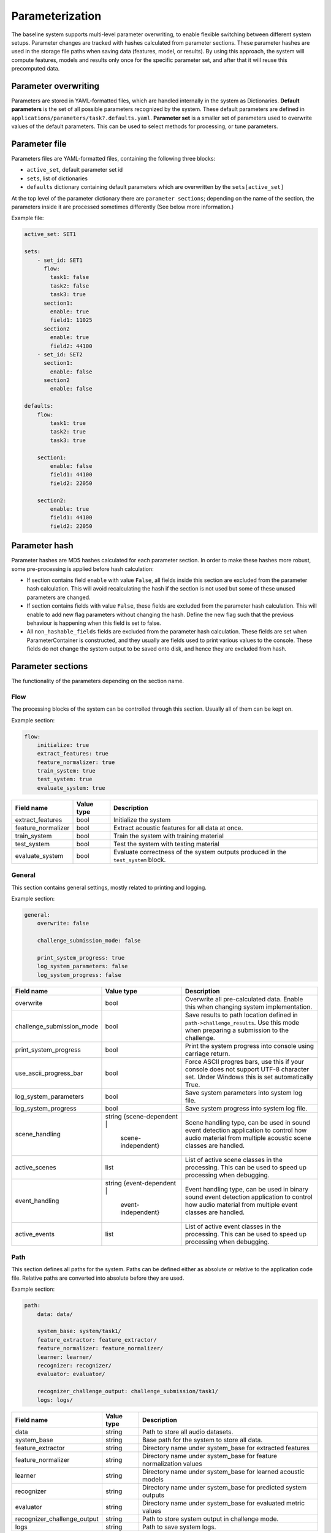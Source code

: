 .. _parameterization:

Parameterization
================

The baseline system supports multi-level parameter overwriting, to enable flexible switching between different system setups.
Parameter changes are tracked with hashes calculated from parameter sections. These parameter hashes are used in the storage file paths when saving data (features, model, or results).
By using this approach, the system will compute features, models and results only once for the specific parameter set, and after that it will reuse this precomputed data.

Parameter overwriting
---------------------

Parameters are stored in YAML-formatted files, which are handled internally in the system as Dictionaries. **Default parameters** is the set of all possible parameters recognized by the system. These default parameters are defined in ``applications/parameters/task?.defaults.yaml``.
**Parameter set** is a smaller set of parameters used to overwrite values of the default parameters. This can be used to select methods for processing, or tune parameters.


Parameter file
--------------

Parameters files are YAML-formatted files, containing the following three blocks:

- ``active_set``, default parameter set id
- ``sets``, list of dictionaries
- ``defaults`` dictionary containing default parameters which are overwritten by the ``sets[active_set]``

At the top level of the parameter dictionary there are ``parameter sections``; depending on the name of the section, the parameters inside it are processed sometimes differently (See below more information.)

Example file:

.. code-block:: yaml

    active_set: SET1

    sets:
        - set_id: SET1
          flow:
            task1: false
            task2: false
            task3: true
          section1:
            enable: true
            field1: 11025
          section2
            enable: true
            field2: 44100
        - set_id: SET2
          section1:
            enable: false
          section2
            enable: false

    defaults:
        flow:
            task1: true
            task2: true
            task3: true

        section1:
            enable: false
            field1: 44100
            field2: 22050

        section2:
            enable: true
            field1: 44100
            field2: 22050

Parameter hash
--------------

Parameter hashes are MD5 hashes calculated for each parameter section. In order to make these hashes more robust, some pre-processing is applied before hash calculation:

- If section contains field ``enable`` with value ``False``, all fields inside this section are excluded from the parameter hash calculation. This will avoid recalculating the hash if the section is not used but some of these unused parameters are changed.
- If section contains fields with value ``False``, these fields are excluded from the parameter hash calculation. This will enable to add new flag parameters without changing the hash. Define the new flag such that the previous behaviour is happening when this field is set to false.
- All ``non_hashable_fields`` fields are excluded from the parameter hash calculation. These fields are set when ParameterContainer is constructed, and they usually are fields used to print various values to the console. These fields do not change the system output to be saved onto disk, and hence they are excluded from hash.

Parameter sections
------------------

The functionality of the parameters depending on the section name.

Flow
^^^^

The processing blocks of the system can be controlled through this section. Usually all of them can be kept on.

Example section:

.. code-block:: yaml

    flow:
        initialize: true
        extract_features: true
        feature_normalizer: true
        train_system: true
        test_system: true
        evaluate_system: true

+--------------------------------+--------------+----------------------------------------------------------------------+
| Field name                     | Value type   | Description                                                          |
+================================+==============+======================================================================+
| extract_features               | bool         | Initialize the system                                                |
+--------------------------------+--------------+----------------------------------------------------------------------+
| feature_normalizer             | bool         | Extract acoustic features for all data at once.                      |
+--------------------------------+--------------+----------------------------------------------------------------------+
| train_system                   | bool         | Train the system with training material                              |
+--------------------------------+--------------+----------------------------------------------------------------------+
| test_system                    | bool         | Test the system with testing material                                |
+--------------------------------+--------------+----------------------------------------------------------------------+
| evaluate_system                | bool         | Evaluate correctness of the system outputs produced in the           |
|                                |              | ``test_system`` block.                                               |
+--------------------------------+--------------+----------------------------------------------------------------------+


General
^^^^^^^

This section contains general settings, mostly related to printing and logging.

Example section:

.. code-block:: yaml

    general:
        overwrite: false

        challenge_submission_mode: false

        print_system_progress: true
        log_system_parameters: false
        log_system_progress: false

+--------------------------------+-----------------------+----------------------------------------------------------------------+
| Field name                     | Value type            | Description                                                          |
+================================+=======================+======================================================================+
| overwrite                      | bool                  | Overwrite all pre-calculated data.                                   |
|                                |                       | Enable this when changing system implementation.                     |
+--------------------------------+-----------------------+----------------------------------------------------------------------+
| challenge_submission_mode      | bool                  | Save results to path location defined in ``path->challenge_results``.|
|                                |                       | Use this mode when preparing a submission to the challenge.          |
+--------------------------------+-----------------------+----------------------------------------------------------------------+
| print_system_progress          | bool                  | Print the system progress into console using carriage return.        |
+--------------------------------+-----------------------+----------------------------------------------------------------------+
| use_ascii_progress_bar         | bool                  | Force ASCII progres bars, use this if your console does not support  |
|                                |                       | UTF-8 character set. Under Windows this is set automatically True.   |
+--------------------------------+-----------------------+----------------------------------------------------------------------+
| log_system_parameters          | bool                  | Save system parameters into system log file.                         |
+--------------------------------+-----------------------+----------------------------------------------------------------------+
| log_system_progress            | bool                  | Save system progress into system log file.                           |
+--------------------------------+-----------------------+----------------------------------------------------------------------+
| scene_handling                 | string                | Scene handling type, can be used in sound event detection            |
|                                | {scene-dependent |    | application to control how audio material from                       |
|                                |  scene-independent}   | multiple acoustic scene classes are handled.                         |
+--------------------------------+-----------------------+----------------------------------------------------------------------+
| active_scenes                  | list                  | List of active scene classes in the processing. This can be used     |
|                                |                       | to speed up processing when debugging.                               |
+--------------------------------+-----------------------+----------------------------------------------------------------------+
| event_handling                 | string                | Event handling type, can be used in binary sound event detection     |
|                                | {event-dependent |    | application to control how audio material from                       |
|                                |  event-independent}   | multiple event classes are handled.                                  |
+--------------------------------+-----------------------+----------------------------------------------------------------------+
| active_events                  | list                  | List of active event classes in the processing. This can be used     |
|                                |                       | to speed up processing when debugging.                               |
+--------------------------------+-----------------------+----------------------------------------------------------------------+

Path
^^^^

This section defines all paths for the system. Paths can be defined either as absolute or relative to the application code file.
Relative paths are converted into absolute before they are used.

Example section:

.. code-block:: yaml

    path:
        data: data/

        system_base: system/task1/
        feature_extractor: feature_extractor/
        feature_normalizer: feature_normalizer/
        learner: learner/
        recognizer: recognizer/
        evaluator: evaluator/

        recognizer_challenge_output: challenge_submission/task1/
        logs: logs/


+--------------------------------+--------------+----------------------------------------------------------------------+
| Field name                     | Value type   | Description                                                          |
+================================+==============+======================================================================+
| data                           | string       | Path to store all audio datasets.                                    |
+--------------------------------+--------------+----------------------------------------------------------------------+
| system_base                    | string       | Base path for the system to store all data.                          |
+--------------------------------+--------------+----------------------------------------------------------------------+
| feature_extractor              | string       | Directory name under system_base for extracted features              |
+--------------------------------+--------------+----------------------------------------------------------------------+
| feature_normalizer             | string       | Directory name under system_base for feature normalization values    |
+--------------------------------+--------------+----------------------------------------------------------------------+
| learner                        | string       | Directory name under system_base for learned acoustic models         |
+--------------------------------+--------------+----------------------------------------------------------------------+
| recognizer                     | string       | Directory name under system_base for predicted system outputs        |
+--------------------------------+--------------+----------------------------------------------------------------------+
| evaluator                      | string       | Directory name under system_base for evaluated metric values         |
+--------------------------------+--------------+----------------------------------------------------------------------+
| recognizer_challenge_output    | string       | Path to store system output in challenge mode.                       |
+--------------------------------+--------------+----------------------------------------------------------------------+
| logs                           | string       | Path to save system logs.                                            |
+--------------------------------+--------------+----------------------------------------------------------------------+


Dataset
^^^^^^^

This section defines the dataset use in **development mode** and in **challenge mode**.

Example section:

.. code-block:: yaml

    dataset:
        method: development

    dataset_method_parameters:
        development:
            name: TUTAcousticScenes_2017_DevelopmentSet
            fold_list: [1, 2, 3, 4]
            evaluation_mode: folds

        challenge_train:
            name: TUTAcousticScenes_2017_DevelopmentSet
            evaluation_mode: full

        challenge_test:
            name: TUTAcousticScenes_2017_EvaluationSet
            evaluation_mode: full

``dataset->method`` is used to select the active dataset.


+----------------------------------------------------+--------------+----------------------------------------------------------------------+
| Field name                                         | Value type   | Description                                                          |
+====================================================+==============+======================================================================+
| dataset->method                                    | string       | Active dataset, used to select parameter set                         |
|                                                    |              | from dataset_method_parameters                                       |
+----------------------------------------------------+--------------+----------------------------------------------------------------------+
| dataset_method_parameters->method->name            | string       | Dataset class name, use ``./task1.py -show_datasets``                |
|                                                    |              | to see valid ones                                                    |
+----------------------------------------------------+--------------+----------------------------------------------------------------------+
| dataset_method_parameters->method->fold_list       | list of ints | List of active folds. If nothing set, all available folds are used.  |
|                                                    |              | Use this to run the system on a subset of cross-validation folds.    |
+----------------------------------------------------+--------------+----------------------------------------------------------------------+
| dataset_method_parameters->method->evaluation_mode | string       | System evalution mode. With ``folds``, cross-evaluation folds are    |
|                                                    | {full|folds} | used. With ``full`` all the data is used for training and testing.   |
+----------------------------------------------------+--------------+----------------------------------------------------------------------+


Feature extractor
^^^^^^^^^^^^^^^^^

This section defines the general feature extraction parameters and extractor specific parameters.
``feature_stacker->stacking_recipe`` is used to select active feature extractors.

Example section:

.. code-block:: yaml

    feature_extractor:
        fs: 44100                               # Sampling frequency
        win_length_seconds: 0.04                # Window length
        hop_length_seconds: 0.02                # Hop length

+--------------------------------+--------------+----------------------------------------------------------------------+
| Field name                     | Value type   | Description                                                          |
+================================+==============+======================================================================+
| fs                             | int          | Sampling frequency. If different sampling frequency is encountered   |
|                                |              | during audio file loading, resampling is used.                       |
+--------------------------------+--------------+----------------------------------------------------------------------+
| win_length_seconds             | float        | Analysis window length in seconds.                                   |
+--------------------------------+--------------+----------------------------------------------------------------------+
| hop_length_seconds             | float        | Analysis window hop length in seconds.                               |
+--------------------------------+--------------+----------------------------------------------------------------------+

Example section:

.. code-block:: yaml

    feature_extractor_method_parameters:
        mel:                                    # Mel band energy
            mono: true                          # [true, false]
            window: hamming_asymmetric          # [hann_asymmetric, hamming_asymmetric]
            spectrogram_type: magnitude         # [magnitude, power]
            n_mels: 40                          # Number of MEL bands used
            normalize_mel_bands: false          # [true, false]
            n_fft: 2048                         # FFT length
            fmin: 0                             # Minimum frequency when constructing MEL bands
            fmax: 22050                         # Maximum frequency when constructing MEL band
            htk: false                          # Switch for HTK-styled MEL-frequency equation
            log: true                           # Logarithmic

        mfcc:                                   # Mel-frequency cepstral coefficients
            mono: true                          # [true, false]
            window: hamming_asymmetric          # [hann_asymmetric, hamming_asymmetric]
            spectrogram_type: magnitude         # [magnitude, power]
            n_mfcc: 20                          # Number of MFCC coefficients
            n_mels: 40                          # Number of MEL bands used
            n_fft: 2048                         # FFT length
            fmin: 0                             # Minimum frequency when constructing MEL bands
            fmax: 22050                         # Maximum frequency when constructing MEL band
            htk: false                          # Switch for HTK-styled MEL-frequency equation

        mfcc_delta:                             # MFCC delta coefficients
            width: 9                            #

        mfcc_acceleration:                      # MFCC acceleration coefficients
            width: 9                            #

+--------------------------------+----------------------------------------+----------------------------------------------------------------------+
| Field name                     | Value type                             | Description                                                          |
+================================+========================================+======================================================================+
| **feature_extractor_method_parameters->mel**                                                                                                   |
+--------------------------------+----------------------------------------+----------------------------------------------------------------------+
| mono                           | bool                                   | If true, multi-channel audio input is averaged into single channel.  |
+--------------------------------+----------------------------------------+----------------------------------------------------------------------+
| window                         | string                                 | Analysis window function.                                            |
|                                | {hann_asymmetric | hamming_asymmetric} |                                                                      |
+--------------------------------+----------------------------------------+----------------------------------------------------------------------+
| spectrogram_type               | string                                 | Spectrogram type.                                                    |
|                                | {magnitude | power}                    |                                                                      |
+--------------------------------+----------------------------------------+----------------------------------------------------------------------+
| n_mels                         | int                                    | Number of mel bands used.                                            |
+--------------------------------+----------------------------------------+----------------------------------------------------------------------+
| normalize_mel_bands            | bool                                   | Normalize mel bands.                                                 |
+--------------------------------+----------------------------------------+----------------------------------------------------------------------+
| n_fft                          | int                                    | FFT length.                                                          |
+--------------------------------+----------------------------------------+----------------------------------------------------------------------+
| fmin                           | int                                    | Minimum frequency when constructing mel bands                        |
+--------------------------------+----------------------------------------+----------------------------------------------------------------------+
| fmax                           | int                                    | Maximum frequency when constructing mel band                         |
+--------------------------------+----------------------------------------+----------------------------------------------------------------------+
| htk                            | bool                                   | Switch for HTK-style mel-frequency equation                          |
+--------------------------------+----------------------------------------+----------------------------------------------------------------------+
| log                            | bool                                   | Logarithmic                                                          |
+--------------------------------+----------------------------------------+----------------------------------------------------------------------+
| **feature_extractor_method_parameters->mfcc**                                                                                                  |
+--------------------------------+----------------------------------------+----------------------------------------------------------------------+
| mono                           | bool                                   | If true, multi-channel audio input is averaged into single channel.  |
+--------------------------------+----------------------------------------+----------------------------------------------------------------------+
| window                         | string                                 | Analysis window function.                                            |
|                                | {hann_asymmetric | hamming_asymmetric} |                                                                      |
+--------------------------------+----------------------------------------+----------------------------------------------------------------------+
| spectrogram_type               | string                                 | Spectrogram type.                                                    |
|                                | {magnitude | power}                    |                                                                      |
+--------------------------------+----------------------------------------+----------------------------------------------------------------------+
| n_mfcc                         | int                                    | Number of mfcc coefficients. Zeroth coefficient is always returned.  |
+--------------------------------+----------------------------------------+----------------------------------------------------------------------+
| n_mels                         | int                                    | Number of mel bands used.                                            |
+--------------------------------+----------------------------------------+----------------------------------------------------------------------+
| n_fft                          | int                                    | FFT length.                                                          |
+--------------------------------+----------------------------------------+----------------------------------------------------------------------+
| fmin                           | int                                    | Minimum frequency when constructing mel bands                        |
+--------------------------------+----------------------------------------+----------------------------------------------------------------------+
| fmax                           | int                                    | Maximum frequency when constructing mel band                         |
+--------------------------------+----------------------------------------+----------------------------------------------------------------------+
| htk                            | bool                                   | Switch for HTK-style mel-frequency equation                          |
+--------------------------------+----------------------------------------+----------------------------------------------------------------------+
| **feature_extractor_method_parameters->mfcc_delta**                                                                                            |
+--------------------------------+----------------------------------------+----------------------------------------------------------------------+
| width                          | int                                    | Delta window length.                                                 |
+--------------------------------+----------------------------------------+----------------------------------------------------------------------+
| **feature_extractor_method_parameters->mfcc_acceleration**                                                                                     |
+--------------------------------+----------------------------------------+----------------------------------------------------------------------+
| width                          | int                                    | Delta-delta window length.                                           |
+--------------------------------+----------------------------------------+----------------------------------------------------------------------+

Feature stacker
^^^^^^^^^^^^^^^

This section defines how the extracted features are combined to form the feature vector (and feature matrix).
Stacking recipe is ``;`` limited string with stacking recipe item in specific format:

- ``[extractor (string)]``, default channel 0 and full vector
- ``[extractor (string)]=[start index (int)]-[end index (int)]``, default channel 0 and vector [start:end]
- ``[extractor (string)]=[channel (int)]:[start index (int)]-[end index (int)]``, specified channel and vector [start:end]
- ``[extractor (string)]=1,2,3,4,5``, default channel 0 and vector [1,2,3,4,5]
- ``[extractor (string)]=0``, specified channel and full vector

For example to get feature vector with mfcc and omitting zeroth coefficient use::

    stacking_recipe: mfcc=1-19;mfcc_delta;mfcc_acceleration

For example to get features from both channels (make sure ``feature_extractor_method_parameters->mel->mono`` field is set to false::

    stacking_recipe: mel=0;mel=1


Example section:

.. code-block:: yaml

    feature_stacker:
        stacking_recipe: mel

+--------------------------------+--------------+----------------------------------------------------------------------+
| Field name                     | Value type   | Description                                                          |
+================================+==============+======================================================================+
| stacking_recipe                | string       | Stacking recipe to form feature vector.                              |
+--------------------------------+--------------+----------------------------------------------------------------------+
| feature_hop                    | int          | Debugging parameter to strip data by taking every Nth feature vector.|
|                                | {1}          | Use this only for classification tasks, as it will break             |
|                                |              | synchronization of the meta data.                                    |
+--------------------------------+--------------+----------------------------------------------------------------------+

Feature normalizer
^^^^^^^^^^^^^^^^^^

This section defines the feature normalization.

Example section:

.. code-block:: yaml

    feature_normalizer:
        enable: true
        type: global

+--------------------------------+--------------+----------------------------------------------------------------------+
| Field name                     | Value type   | Description                                                          |
+================================+==============+======================================================================+
| enable                         | bool         | Switch to enable feature normalization.                              |
+--------------------------------+--------------+----------------------------------------------------------------------+
| type                           | string       | Normalization type. Currently only global normalization              |
|                                | {global}     | supported.                                                           |
+--------------------------------+--------------+----------------------------------------------------------------------+

Feature aggregator
^^^^^^^^^^^^^^^^^^

This section defines the feature aggregation.
The feature aggregator can be used to process the feature matrix inside the processing window. It can be used for example
to collapse features within the window by calculating mean and std per feature item, or to flatten the matrix into single longer feature vector.

Supported processing methods:

- ``flatten``
- ``mean``
- ``std``
- ``cov``
- ``kurtosis``
- ``skew``

The processing methods can combined with ``;``.

For example, to calculate mean and std::

    aggregation_recipe: mean;std


Example section:

.. code-block:: yaml

    feature_aggregator:
        enable: false
        aggregation_recipe: flatten
        win_length_seconds: 0.1
        hop_length_seconds: 0.02


+--------------------------------+--------------+----------------------------------------------------------------------+
| Field name                     | Value type   | Description                                                          |
+================================+==============+======================================================================+
| enable                         | bool         | Switch to enable feature aggregation.                                |
+--------------------------------+--------------+----------------------------------------------------------------------+
| aggregation_recipe             | string       | Aggregation recipe. See formatting above.                            |
+--------------------------------+--------------+----------------------------------------------------------------------+
| win_length_seconds             | float        | Aggregation processing window length.                                |
+--------------------------------+--------------+----------------------------------------------------------------------+
| hop_length_seconds             | float        | Aggregation processing window hop length.                            |
+--------------------------------+--------------+----------------------------------------------------------------------+

Learner
^^^^^^^

This section defines the learner stage of the system.

Example section:

.. code-block:: yaml

    learner:
        method: mlp

        audio_error_handling: false
        show_model_information: false


+--------------------------------+--------------+----------------------------------------------------------------------+
| Field name                     | Value type   | Description                                                          |
+================================+==============+======================================================================+
| method                         | string       | Learner method name. Used to select parameters                       |
|                                |              | from ``learner_method_parameters``.                                  |
+--------------------------------+--------------+----------------------------------------------------------------------+
| audio_error_handling           | bool         | Switch to skip frames annotated to contain errors.                   |
|                                |              | Only used in Task1 application                                       |
+--------------------------------+--------------+----------------------------------------------------------------------+
| show_model_information         | bool         | Switch to show extra information about the learned model. Used       |
|                                |              | only with keras learners.                                            |
+--------------------------------+--------------+----------------------------------------------------------------------+
| file_hop                       | int          | Debugging parameter to strip data by taking every Nth file when      |
|                                | {1}          | collecting training data. Use this for debugging when dealing with   |
|                                |              | large datasets.                                                      |
+--------------------------------+--------------+----------------------------------------------------------------------+

**MLP**

Example section for MLP based learner:

.. code-block:: yaml

    learner_method_parameters:
        mlp:
            seed: 1

            keras:
                backend: theano
                backend_parameters:
                    floatX: float32
                    device: cpu
                    fastmath: false

            validation:
                enable: true
                setup_source: generated_scene_balanced
                validation_amount: 0.10
                seed: 1

            training:
                nb_epoch: 100
                batch_size: 256
                shuffle: true
                callbacks:
                    - type: EarlyStopping
                      parameters:
                          monitor: val_categorical_accuracy
                          min_delta: 0.001
                          patience: 10
                          verbose: 0
                          mode: max
            model:
                config:
                    - class_name: Dense
                      config:
                        units: 50
                        kernel_initializer: uniform
                        activation: relu

                    - class_name: Dropout
                      config:
                        rate: 0.2

                    - class_name: Dense
                      config:
                        units: 50
                        kernel_initializer: uniform
                        activation: relu

                    - class_name: Dropout
                      config:
                        rate: 0.2

                    - class_name: Dense
                      config:
                        units: CLASS_COUNT
                        kernel_initializer: uniform
                        activation: softmax

                loss: categorical_crossentropy

                optimizer:
                    type: Adam

                metrics:
                    - categorical_accuracy

This learner is using Keras neural network implementation. See `documentation <https://keras.io/>`_.

+--------------------------------+--------------+------------------------------------------------------------------------------+
| Field name                     | Value type   | Description                                                                  |
+================================+==============+==============================================================================+
| seed                           | int          | Randomization seed. Use this to make learner behaviour                       |
|                                |              | deterministic.                                                               |
+--------------------------------+--------------+------------------------------------------------------------------------------+
| **mlp->keras**                                                                                                               |
+--------------------------------+--------------+------------------------------------------------------------------------------+
| backend                        | string       | Keras backend selector.                                                      |
|                                | {theano |    |                                                                              |
|                                | tensorflow}  |                                                                              |
+--------------------------------+--------------+------------------------------------------------------------------------------+
| **mlp->keras->backend_parameters**                                                                                           |
+--------------------------------+--------------+------------------------------------------------------------------------------+
| device                         | string       | Device selector. ``cpu`` is best option to produce deterministic             |
|                                | {cpu | gpu}  | results. All baseline results are calculated in cpu mode.                    |
+--------------------------------+--------------+------------------------------------------------------------------------------+
| floatX                         | string       | Float number type. Usually float32 used since that is compatible             |
|                                |              | with GPUs. Valid only for ``theano`` backend.                                |
+--------------------------------+--------------+------------------------------------------------------------------------------+
| fastmath                       | bool         | If true, will enable fastmath mode when CUDA code is compiled.               |
|                                |              | Div and sqrt are faster, but precision is lower. This can cause              |
|                                |              | numerical issues some in cases. Valid only for ``theano`` backend            |
|                                |              | and GPU mode.                                                                |
+--------------------------------+--------------+------------------------------------------------------------------------------+
| optimizer                      | string       | Compilation mode for theano functions.                                       |
|                                | {fast_run |  |                                                                              |
|                                | merge |      |                                                                              |
|                                | fast_compile |                                                                              |
|                                | None}        |                                                                              |
+--------------------------------+--------------+------------------------------------------------------------------------------+
| openmp                         | bool         | If true, Theano will use multiple cores, see                                 |
|                                |              | `more <http://deeplearning.net/software/theano/tutorial/multi_cores.html>`_. |
+--------------------------------+--------------+------------------------------------------------------------------------------+
| threads                        | int          | Number of threads used. Use one to disable threading.                        |
+--------------------------------+--------------+------------------------------------------------------------------------------+
| CNR                            | bool         | Conditional numerical reproducibility for MKL BLAS. When set to True,        |
|                                |              | compatible mode used.                                                        |
|                                |              | See `more <https://software.intel.com/en-us/node/528408>`_.                  |
+--------------------------------+--------------+------------------------------------------------------------------------------+
| **mlp->validation**                                                                                                          |
+--------------------------------+--------------+------------------------------------------------------------------------------+
| enable                         | bool         | If true, validation set is used during the training procedure.               |
+--------------------------------+--------------+------------------------------------------------------------------------------+
| setup_source                   | string       | Validation setup source. Valid sources:                                      |
|                                |              |                                                                              |
|                                |              | - ``generated_scene_balanced``, balanced based on scene labels,              |
|                                |              |   used for Task1.                                                            |
|                                |              | - ``generated_event_file_balanced``, balanced based on events, used          |
|                                |              |   for Task2.                                                                 |
|                                |              | - ``generated_scene_location_event_balanced``, balanced based on             |
|                                |              |   scene, location and events. Used for Task3.                                |
|                                |              |                                                                              |
+--------------------------------+--------------+------------------------------------------------------------------------------+
| validation_amount              | float        | Percentage of training data selected for validation. Use value               |
|                                |              | between 0.0-1.0.                                                             |
+--------------------------------+--------------+------------------------------------------------------------------------------+
| seed                           | int          | Validation set generation seed. If Null, learner seed will be used.          |
+--------------------------------+--------------+------------------------------------------------------------------------------+
| **mlp->training**                                                                                                            |
+--------------------------------+--------------+------------------------------------------------------------------------------+
| epochs                         | int          | Number of epochs.                                                            |
+--------------------------------+--------------+------------------------------------------------------------------------------+
| batch_size                     | int          | Batch size.                                                                  |
+--------------------------------+--------------+------------------------------------------------------------------------------+
| shuffle                        | bool         | If true, training samples are shuffled at each epoch.                        |
+--------------------------------+--------------+------------------------------------------------------------------------------+
| **mlp->training->callbacks**, list of parameter sets in following format. Callback called during the model training.         |
+--------------------------------+--------------+------------------------------------------------------------------------------+
| type                           | string       | Callback name, use standard keras callbacks                                  |
|                                |              | `callbacks <https://keras.io/callbacks/>`_ or ones defined by                |
|                                |              | dcase_framework (Plotter, Stopper, Stasher).                                 |
+--------------------------------+--------------+------------------------------------------------------------------------------+
| parameters                     | dict         | Place inside this all parameters for the callback.                           |
+--------------------------------+--------------+------------------------------------------------------------------------------+
| **mlp->training->model->config**, list of dicts. Defining network topology.                                                  |
+--------------------------------+--------------+------------------------------------------------------------------------------+
| class_name                     | string       | Layer name. Use standard keras                                               |
|                                |              | `core layers <https://keras.io/layers/core/>`_,                              |
|                                |              | `convolutional layers <https://keras.io/layers/convolutional/>`_,            |
|                                |              | `pooling layers <https://keras.io/layers/pooling/>`_,                        |
|                                |              | `recurrent layers <https://keras.io/layers/recurrent/>`_, or                 |
|                                |              | `normalization layers <https://keras.io/layers/normalization/>`_.            |
+--------------------------------+--------------+------------------------------------------------------------------------------+
| config                         | dict         | Place inside this all parameters for the layer.                              |
|                                |              | See Keras documentation. Magic parameter values:                             |
|                                |              |                                                                              |
|                                |              | - ``FEATURE_VECTOR_LENGTH``, feature vector length.                          |
|                                |              |   This automatically inserted for input layer.                               |
|                                |              | - ``CLASS_COUNT``, number of classes.                                        |
|                                |              |                                                                              |
+--------------------------------+--------------+------------------------------------------------------------------------------+
| input_shape                    | list of      | List of integers which is converted into tuple before giving to Keras layer. |
|                                | ints         |                                                                              |
+--------------------------------+--------------+------------------------------------------------------------------------------+
| **mlp->training->model**                                                                                                     |
+--------------------------------+--------------+------------------------------------------------------------------------------+
| loss                           | string       | Keras loss function name. See                                                |
|                                |              | `Keras documentation <https://keras.io/losses/>`_.                           |
+--------------------------------+--------------+------------------------------------------------------------------------------+
| metrics                        | list of      | Keras metric function name. See                                              |
|                                | strings      | `Keras documentation <https://keras.io/metrics/>`_.                          |
+--------------------------------+--------------+------------------------------------------------------------------------------+
| **mlp->training->model->optimizer**                                                                                          |
+--------------------------------+--------------+------------------------------------------------------------------------------+
| type                           | string       | Keras optimizer name. See                                                    |
|                                |              | `Keras documentation <https://keras.io/optimizers/>`_.                       |
+--------------------------------+--------------+------------------------------------------------------------------------------+
| parameters                     | dict         | Place inside this all parameters for the optimizer.                          |
+--------------------------------+--------------+------------------------------------------------------------------------------+

**Keras sequential**

Example section for Keras sequential learner:

.. code-block:: yaml

    learner_method_parameters:
      keras_seq:
        seed: 0
        keras:
          backend: theano
          backend_parameters:
            floatX: float32
            device: gpu
            fastmath: true
            optimizer: fast_run
            openmp: true
            threads: 4
            CNR: true

        input_sequencer:
          enable: false

        temporal_shifter:
          enable: false

        generator:
          enable: false
          method: feature_generator
          max_q_size: 1
          workers: 1
          parameters:
            buffer_size: 10

        validation:
          enable: true
          setup_source: generated_event_file_balanced
          validation_amount: 0.10
          seed: 123

        training:
          epochs: 200
          batch_size: 256
          shuffle: true

          epoch_processing:
            enable: true

            external_metrics:
              enable: true
              evaluation_interval: 1
              metrics:
                - name: sed_eval.event_based.overall.error_rate.error_rate
                  label: ER
                  parameters:
                    evaluate_onset: true
                    evaluate_offset: false
                    t_collar: 0.5
                    percentage_of_length: 0.5
                - name: sed_eval.event_based.overall.f_measure.f_measure
                  label: F1
                  parameters:
                    evaluate_onset: true
                    evaluate_offset: false
                    t_collar: 0.5
                    percentage_of_length: 0.5

          callbacks:
            - type: Plotter
              parameters:
                interactive: true
                save: false
                output_format: pdf
                focus_span: 10
                plotting_rate: 5

            - type: Stopper
              parameters:
                monitor: sed_eval.event_based.overall.error_rate.error_rate
                initial_delay: 20
                min_delta: 0.01
                patience: 10

            - type: Stasher
              parameters:
                monitor: sed_eval.event_based.overall.error_rate.error_rate
                initial_delay: 20

        model:
          constants:
            LAYER_SIZE: 50
            LAYER_INIT: uniform
            LAYER_ACTIVATION: relu
            DROPOUT: 0.2

          config:
            - class_name: Dense
              config:
                units: LAYER_SIZE
                kernel_initializer: LAYER_INIT
                activation: LAYER_ACTIVATION

            - class_name: Dropout
              config:
                rate: DROPOUT

            - class_name: Dense
              config:
                units: LAYER_SIZE
                kernel_initializer: LAYER_INIT
                activation: LAYER_ACTIVATION

            - class_name: Dropout
              config:
                rate: DROPOUT

            - class_name: Dense
              config:
                units: CLASS_COUNT
                kernel_initializer: LAYER_INIT
                activation: sigmoid

          loss: binary_crossentropy

          optimizer:
            type: Adam

          metrics:
            - binary_accuracy

This learner is using Keras neural network implementation. See `documentation <https://keras.io/>`_.

+--------------------------------+--------------+------------------------------------------------------------------------------+
| Field name                     | Value type   | Description                                                                  |
+================================+==============+==============================================================================+
| seed                           | int          | Randomization seed. Use this to make learner behaviour                       |
|                                |              | deterministic.                                                               |
+--------------------------------+--------------+------------------------------------------------------------------------------+
| **keras_seq->keras**                                                                                                         |
+--------------------------------+--------------+------------------------------------------------------------------------------+
| backend                        | string       | Keras backend selector.                                                      |
|                                | {theano |    |                                                                              |
|                                | tensorflow}  |                                                                              |
+--------------------------------+--------------+------------------------------------------------------------------------------+
| **keras_seq->keras->backend_parameters**                                                                                     |
+--------------------------------+--------------+------------------------------------------------------------------------------+
| device                         | string       | Device selector. ``cpu`` is best option to produce deterministic             |
|                                | {cpu | gpu}  | results. All baseline results are calculated in cpu mode.                    |
+--------------------------------+--------------+------------------------------------------------------------------------------+
| floatX                         | string       | Float number type. Usually float32 used since that is compatible             |
|                                |              | with GPUs. Valid only for ``theano`` backend.                                |
+--------------------------------+--------------+------------------------------------------------------------------------------+
| fastmath                       | bool         | If true, will enable fastmath mode when CUDA code is compiled.               |
|                                |              | Div and sqrt are faster, but precision is lower. This can cause              |
|                                |              | numerical issues some in cases. Valid only for ``theano`` backend            |
|                                |              | and GPU mode.                                                                |
+--------------------------------+--------------+------------------------------------------------------------------------------+
| optimizer                      | string       | Compilation mode for theano functions.                                       |
|                                | {fast_run |  |                                                                              |
|                                | merge |      |                                                                              |
|                                | fast_compile |                                                                              |
|                                | None}        |                                                                              |
+--------------------------------+--------------+------------------------------------------------------------------------------+
| openmp                         | bool         | If true, Theano will use multiple cores, see                                 |
|                                |              | `more <http://deeplearning.net/software/theano/tutorial/multi_cores.html>`_. |
+--------------------------------+--------------+------------------------------------------------------------------------------+
| threads                        | int          | Number of threads used. Use one to disable threading.                        |
+--------------------------------+--------------+------------------------------------------------------------------------------+
| CNR                            | bool         | Conditional numerical reproducibility for MKL BLAS. When set to True,        |
|                                |              | compatible mode used.                                                        |
|                                |              | See `more <https://software.intel.com/en-us/node/528408>`_.                  |
+--------------------------------+--------------+------------------------------------------------------------------------------+
| **keras_seq->input_sequencer**, transforming input data into sequences                                                       |
+--------------------------------+--------------+------------------------------------------------------------------------------+
| enable                         | bool         | If true, input sequencing is used during the training procedure.             |
+--------------------------------+--------------+------------------------------------------------------------------------------+
| frames                         | int          | Frames per sequence                                                          |
+--------------------------------+--------------+------------------------------------------------------------------------------+
| hop                            | int          | Hop (in frames) between sequences                                            |
+--------------------------------+--------------+------------------------------------------------------------------------------+
| padding                        | bool         | Replicating data when sequence is not full                                   |
+--------------------------------+--------------+------------------------------------------------------------------------------+
| **keras_seq->temporal_shifter**, shift data on temporal axis for each epoch                                                  |
+--------------------------------+--------------+------------------------------------------------------------------------------+
| enable                         | bool         | If true, temporal data shifting per epoch is applied during the training     |
|                                |              | procedure.                                                                   |
+--------------------------------+--------------+------------------------------------------------------------------------------+
| border                         | string       | How border is handled:                                                       |
|                                |              |                                                                              |
|                                | {roll |      | - ``roll``, data matrix is rolled (data moved from end to the begin)         |
|                                | push }       | - ``push``, unused material is not used.                                     |
+--------------------------------+--------------+------------------------------------------------------------------------------+
| step                           | int          | How much sequence start is shifted per epoch                                 |
+--------------------------------+--------------+------------------------------------------------------------------------------+
| max                            | int          | Maximum shift, after which shift is returned to zero.                        |
+--------------------------------+--------------+------------------------------------------------------------------------------+
| **keras_seq->generator**, data generator to read training data directly from disk during the training procedure.             |
+--------------------------------+--------------+------------------------------------------------------------------------------+
| enable                         | bool         | If true, data generator is used to provide training material.                |
|                                |              |                                                                              |
+--------------------------------+--------------+------------------------------------------------------------------------------+
| method                         | string       | Generator method:                                                            |
|                                | {feature}    | - feature, feature based generator                                           |
+--------------------------------+--------------+------------------------------------------------------------------------------+
| max_q_size                     | int          | Maximum size for the generator queue                                         |
+--------------------------------+--------------+------------------------------------------------------------------------------+
| workers                        | int          | Maximum number of generator processes to start up.                           |
+--------------------------------+--------------+------------------------------------------------------------------------------+
| **keras_seq->generator->parameters**                                                                                         |
+--------------------------------+--------------+------------------------------------------------------------------------------+
| buffer_size                    | int          | Size of internal buffer. How many items (files) will be stored in the        |
|                                |              | memory.                                                                      |
+--------------------------------+--------------+------------------------------------------------------------------------------+
| **keras_seq->validation**                                                                                                    |
+--------------------------------+--------------+------------------------------------------------------------------------------+
| enable                         | bool         | If true, validation set is used during the training procedure.               |
+--------------------------------+--------------+------------------------------------------------------------------------------+
| setup_source                   | string       | Validation setup source. Valid sources:                                      |
|                                |              |                                                                              |
|                                |              | - ``generated_scene_balanced``, balanced based on scene labels,              |
|                                |              |   used for Task1.                                                            |
|                                |              | - ``generated_event_file_balanced``, balanced based on events, used          |
|                                |              |   for Task2.                                                                 |
|                                |              | - ``generated_scene_location_event_balanced``, balanced based on             |
|                                |              |   scene, location and events. Used for Task3.                                |
|                                |              |                                                                              |
+--------------------------------+--------------+------------------------------------------------------------------------------+
| validation_amount              | float        | Percentage of training data selected for validation. Use value               |
|                                |              | between 0.0-1.0.                                                             |
+--------------------------------+--------------+------------------------------------------------------------------------------+
| seed                           | int          | Validation set generation seed. If Null, learner seed will be used.          |
+--------------------------------+--------------+------------------------------------------------------------------------------+
| **keras_seq->training**                                                                                                      |
+--------------------------------+--------------+------------------------------------------------------------------------------+
| epochs                         | int          | Number of epochs.                                                            |
+--------------------------------+--------------+------------------------------------------------------------------------------+
| batch_size                     | int          | Batch size.                                                                  |
+--------------------------------+--------------+------------------------------------------------------------------------------+
| shuffle                        | bool         | If true, training samples are shuffled at each epoch.                        |
+--------------------------------+--------------+------------------------------------------------------------------------------+
| **keras_seq->training->epoch_processing**, epoch by epoch processing outside Keras.                                          |
+--------------------------------+--------------+------------------------------------------------------------------------------+
| enable                         | bool         | If true, training is done in smaller segments to allow evaluation of         |
|                                |              | external metrics for validation data.                                        |
+--------------------------------+--------------+------------------------------------------------------------------------------+
| **keras_seq->training->epoch_processing->external_metrics**                                                                  |
+--------------------------------+--------------+------------------------------------------------------------------------------+
| enable                         | bool         | If true, external metrics are evaluated.                                     |
+--------------------------------+--------------+------------------------------------------------------------------------------+
| evaluation_interval            | int          | Evaluation is done every Nth epoch.                                          |
+--------------------------------+--------------+------------------------------------------------------------------------------+
| **keras_seq->training->epoch_processing->external_metrics->metrics**, list of dicts. Defining external metrics.              |
+--------------------------------+--------------+------------------------------------------------------------------------------+
| label                          | string       | Metric label, use unique label.                                              |
+--------------------------------+--------------+------------------------------------------------------------------------------+
| evaluator                      | string       | Evaluaor names:                                                              |
|                                |              |                                                                              |
|                                |              | - ``sed_eval.scene``, acoustic scene classification metrics                  |
|                                |              | - ``sed_eval.segment_based``, segment based sound event detection metrics    |
|                                |              | - ``sed_eval.event_based``, event based sound event detection metrics        |
+--------------------------------+--------------+------------------------------------------------------------------------------+
| name                           | string       | Metric name, dict path to fetch metric value:                                |
|                                |              |                                                                              |
|                                |              | - ``overall.accuracy``, accuracy                                             |
|                                |              | - ``overall.f_measure.f_measure``, F1                                        |
|                                |              | - ``overall.error_rate.error_rate``, ER                                      |
|                                |              |                                                                              |
+--------------------------------+--------------+------------------------------------------------------------------------------+
| parameters                     | dict         | Parameters for the evaluator. See                                            |
|                                |              | `sed_eval documentation <http://tut-arg.github.io/sed_eval/>`_.              |
+--------------------------------+--------------+------------------------------------------------------------------------------+
| **keras_seq->training->callbacks**, list of parameter sets in following format. Callback called during the model training.   |
+--------------------------------+--------------+------------------------------------------------------------------------------+
| type                           | string       | Callback name, use standard keras callbacks                                  |
|                                |              | `callbacks <https://keras.io/callbacks/>`_ or ones defined by                |
|                                |              | dcase_framework (Plotter, Stopper, Stasher).                                 |
+--------------------------------+--------------+------------------------------------------------------------------------------+
| parameters                     | dict         | Place inside this all parameters for the callback.                           |
+--------------------------------+--------------+------------------------------------------------------------------------------+
| **keras_seq->training->model->constants**, Defined constant to be used in while defining network topology.                   |
+--------------------------------+--------------+------------------------------------------------------------------------------+
| **keras_seq->training->model->config**, list of dicts. Defining network topology.                                            |
+--------------------------------+--------------+------------------------------------------------------------------------------+
| class_name                     | string       | Layer name. Use standard keras                                               |
|                                |              | `core layers <https://keras.io/layers/core/>`_,                              |
|                                |              | `convolutional layers <https://keras.io/layers/convolutional/>`_,            |
|                                |              | `pooling layers <https://keras.io/layers/pooling/>`_,                        |
|                                |              | `recurrent layers <https://keras.io/layers/recurrent/>`_, or                 |
|                                |              | `normalization layers <https://keras.io/layers/normalization/>`_.            |
+--------------------------------+--------------+------------------------------------------------------------------------------+
| config                         | dict         | Place inside this all parameters for the layer.                              |
|                                |              | See Keras documentation. Magic parameter values:                             |
|                                |              |                                                                              |
|                                |              | - ``FEATURE_VECTOR_LENGTH``, feature vector length.                          |
|                                |              |   This automatically inserted for input layer.                               |
|                                |              | - ``CLASS_COUNT``, number of classes.                                        |
|                                |              | - ``INPUT_SEQUENCE_LENGTH``, input sequence length                           |
|                                |              |                                                                              |
|                                |              | Addition constants defined in keras_seq->training->model->constants          |
|                                |              | can be used.                                                                 |
+--------------------------------+--------------+------------------------------------------------------------------------------+
| input_shape                    | list of      | List of integers which is converted into tuple before giving to Keras layer. |
|                                | ints         |                                                                              |
+--------------------------------+--------------+------------------------------------------------------------------------------+
| kernel_size                    | list of      | List of integers which is converted into tuple before giving to Keras layer. |
|                                | ints         |                                                                              |
+--------------------------------+--------------+------------------------------------------------------------------------------+
| pool_size                      | list of      | List of integers which is converted into tuple before giving to Keras layer. |
|                                | ints         |                                                                              |
+--------------------------------+--------------+------------------------------------------------------------------------------+
| dims                           | list of      | List of integers which is converted into tuple before giving to Keras layer. |
|                                | ints         |                                                                              |
+--------------------------------+--------------+------------------------------------------------------------------------------+
| target_shape                   | list of      | List of integers which is converted into tuple before giving to Keras layer. |
|                                | ints         |                                                                              |
+--------------------------------+--------------+------------------------------------------------------------------------------+
| **keras_seq->training->model**                                                                                               |
+--------------------------------+--------------+------------------------------------------------------------------------------+
| loss                           | string       | Keras loss function name. See                                                |
|                                |              | `Keras documentation <https://keras.io/losses/>`_.                           |
+--------------------------------+--------------+------------------------------------------------------------------------------+
| metrics                        | list of      | Keras metric function name. See                                              |
|                                | strings      | `Keras documentation <https://keras.io/metrics/>`_.                          |
+--------------------------------+--------------+------------------------------------------------------------------------------+
| **keras_seq->training->model->optimizer**                                                                                    |
+--------------------------------+--------------+------------------------------------------------------------------------------+
| type                           | string       | Keras optimizer name. See                                                    |
|                                |              | `Keras documentation <https://keras.io/optimizers/>`_.                       |
+--------------------------------+--------------+------------------------------------------------------------------------------+
| parameters                     | dict         | Place inside this all parameters for the optimizer.                          |
+--------------------------------+--------------+------------------------------------------------------------------------------+


**GMM**

Example section for GMM based learner:

.. code-block:: yaml

    learner_method_parameters:
        gmm:
            n_components: 1
            covariance_type: diag
            tol: 0.001
            reg_covar: 0
            max_iter: 40
            n_init: 1
            init_params: kmeans
            random_state: 0


This learner is using ``sklearn.mixture.GaussianMixture`` implementation. See `documentation <http://scikit-learn.org/stable/modules/generated/sklearn.mixture.GaussianMixture.html/>`_.

+--------------------------------+--------------+----------------------------------------------------------------------+
| Field name                     | Value type   | Description                                                          |
+================================+==============+======================================================================+
| n_components                   | int          | The number of mixture components.                                    |
+--------------------------------+--------------+----------------------------------------------------------------------+
| covariance_type                | string       | Covariance type.                                                     |
|                                | { full |     |                                                                      |
|                                | tied |       |                                                                      |
|                                | diag |       |                                                                      |
|                                | spherical }  |                                                                      |
+--------------------------------+--------------+----------------------------------------------------------------------+
| tol                            | float        | Covariance threshold.                                                |
+--------------------------------+--------------+----------------------------------------------------------------------+
| reg_covar                      | float        | Non-negative regularization added to the diagonal of covariance.     |
+--------------------------------+--------------+----------------------------------------------------------------------+
| max_iter                       | int          | The number of EM iterations.                                         |
+--------------------------------+--------------+----------------------------------------------------------------------+
| n_init                         | int          | The number of initializations.                                       |
+--------------------------------+--------------+----------------------------------------------------------------------+
| init_params                    | string       | The method used to initialize model weights.                         |
|                                | { kmeans |   |                                                                      |
|                                | random }     |                                                                      |
+--------------------------------+--------------+----------------------------------------------------------------------+
| random_state                   | int          | Random seed.                                                         |
+--------------------------------+--------------+----------------------------------------------------------------------+

Recognizer
^^^^^^^^^^

This section defines the recognizer stage of the system.

Example section for Task 1:

.. code-block:: yaml

    recognizer:
        enable: true
        audio_error_handling: false

        frame_accumulation:
            enable: false
            type: sum

        frame_binarization:
            enable: false
            type: frame_max
            threshold: null

        decision_making:
            enable: true
            type: majority_vote

+--------------------------------+--------------------+----------------------------------------------------------------------+
| Field name                     | Value type         | Description                                                          |
+================================+====================+======================================================================+
| enable                         | bool               | Section selector                                                     |
+--------------------------------+--------------------+----------------------------------------------------------------------+
| audio_error_handling           | bool               | Switch to skip frames annotated to contain errors.                   |
|                                |                    | Only used in Task1 application. This used to exclude temporary       |
|                                |                    | microphone failure and radio signal interferences from mobile phones.|
+--------------------------------+--------------------+----------------------------------------------------------------------+
| **frame_accumulation**, Defining frame probability accumulation.                                                           |
+--------------------------------+--------------------+----------------------------------------------------------------------+
| enable                         | bool               | Enable frame probability accumulation.                               |
+--------------------------------+--------------------+----------------------------------------------------------------------+
| type                           | string             | Operator type used to accumulate.                                    |
|                                | {sum |             |                                                                      |
|                                | prod |             |                                                                      |
|                                | mean }             |                                                                      |
+--------------------------------+--------------------+----------------------------------------------------------------------+
| **frame_binarization**, Defining frame probability binarization.                                                           |
+--------------------------------+--------------------+----------------------------------------------------------------------+
| enable                         | bool               | Enable frame probability binarization.                               |
+--------------------------------+--------------------+----------------------------------------------------------------------+
| type                           | string             | Type of binarization:                                                |
|                                | {frame_max |       |                                                                      |
|                                | global_threshold } | - ``frame_max``, each frame is treated individually, max of each     |
|                                |                    |   frame is set to one, other zero.                                   |
|                                |                    | - ``global_threshold``, global threshold, all values over the        |
|                                |                    |   threshold are set to one.                                          |
+--------------------------------+--------------------+----------------------------------------------------------------------+
| threshold                      | float              | Threshold value. Set to null if not used.                            |
+--------------------------------+--------------------+----------------------------------------------------------------------+
| **decision_making**, Defining final decision making.                                                                       |
+--------------------------------+--------------------+----------------------------------------------------------------------+
| enable                         | bool               | Enable final decision making.                                        |
+--------------------------------+--------------------+----------------------------------------------------------------------+
| type                           | string             | Type of decision:                                                    |
|                                | {maximum |         |                                                                      |
|                                | majority_vote }    | - ``maximum``, maximum probability is choosen.                       |
|                                |                    | - ``majority_vote``, majority vote among binarized frame decisions.  |
+--------------------------------+--------------------+----------------------------------------------------------------------+

Example section for Task 2 and Task 3:

.. code-block:: yaml

    recognizer:
        enable: true

        frame_accumulation:
            enable: false
            type: sliding_sum
            window_length_seconds: 1.0

        frame_binarization:
            enable: true
            type: global_threshold
            threshold: 0.5

        event_activity_processing:
            enable: true
            type: median_filtering
            window_length_seconds: 0.54

        event_post_processing:
            enable: true
            minimum_event_length_seconds: 0.1
            minimum_event_gap_second: 0.1

+--------------------------------+--------------------+----------------------------------------------------------------------+
| Field name                     | Value type         | Description                                                          |
+================================+====================+======================================================================+
| enable                         | bool               | Section selector                                                     |
+--------------------------------+--------------------+----------------------------------------------------------------------+
| **frame_accumulation**, Defining frame probability accumulation.                                                           |
+--------------------------------+--------------------+----------------------------------------------------------------------+
| enable                         | bool               | Enable frame probability accumulation.                               |
+--------------------------------+--------------------+----------------------------------------------------------------------+
| type                           | string             | Operator type used to accumulate.                                    |
|                                | {sliding_sum |     |                                                                      |
|                                | sliding_mean |     |                                                                      |
|                                | sliding_median }   |                                                                      |
+--------------------------------+--------------------+----------------------------------------------------------------------+
| window_length_seconds          | float              | Window length in seconds for sliding accumulation.                   |
+--------------------------------+--------------------+----------------------------------------------------------------------+
| **frame_binarization**, Defining frame probability binarization.                                                           |
+--------------------------------+--------------------+----------------------------------------------------------------------+
| enable                         | bool               | Enable frame probability binarization.                               |
+--------------------------------+--------------------+----------------------------------------------------------------------+
| type                           | string             | Type of binarization:                                                |
|                                | {frame_max |       |                                                                      |
|                                | global_threshold } | - ``frame_max``, each frame is treated individually, max of each     |
|                                |                    |   frame is set to one, all others to zero.                           |
|                                |                    | - ``global_threshold``, global threshold, all values over the        |
|                                |                    |   threshold are set to one.                                          |
+--------------------------------+--------------------+----------------------------------------------------------------------+
| threshold                      | float              | Threshold value. Set to null if not used.                            |
+--------------------------------+--------------------+----------------------------------------------------------------------+
| **event_activity_processing**, Event activity processing per frame.                                                        |
+--------------------------------+--------------------+----------------------------------------------------------------------+
| enable                         | bool               | Enable activity processing.                                          |
+--------------------------------+--------------------+----------------------------------------------------------------------+
| type                           | string             | Type of decision:                                                    |
|                                | {median_filtering} |                                                                      |
|                                |                    | - ``median_filtering``, median filtering of decision inside window.  |
+--------------------------------+--------------------+----------------------------------------------------------------------+
| window_length_seconds          | float              | Length of sliding window in seconds for activity processing.         |
+--------------------------------+--------------------+----------------------------------------------------------------------+
| **event_post_processing**, Event post processing per event.                                                                |
+--------------------------------+--------------------+----------------------------------------------------------------------+
| enable                         | bool               | Enable event processing.                                             |
+--------------------------------+--------------------+----------------------------------------------------------------------+
| minimum_event_length_seconds   | float              | Minimum allowed event length. Shorter events will be removed.        |
+--------------------------------+--------------------+----------------------------------------------------------------------+
| minimum_event_gap_second       | float              | Minimum allowed gap between events. Smaller gaps between events      |
|                                |                    | will cause events to be merged together.                             |
+--------------------------------+--------------------+----------------------------------------------------------------------+


Evaluator
^^^^^^^^^

This section defines the evaluation stage of the system.

Example section:

.. code-block:: yaml

    evaluator:
        enable: true
        show_details: false

        saving:
            enable: true
            filename: eval_[{parameter_hash}].yaml

+--------------------------------+--------------------+----------------------------------------------------------------------+
| Field name                     | Value type         | Description                                                          |
+================================+====================+======================================================================+
| enable                         | bool               | Section selector                                                     |
+--------------------------------+--------------------+----------------------------------------------------------------------+
| show_details                   | bool               | Show more detailed metrics (class-wise, scene-wise, event-wise)      |
+--------------------------------+--------------------+----------------------------------------------------------------------+
| **saving**, Saving evaluation results                                                                                      |
+--------------------------------+--------------------+----------------------------------------------------------------------+
| enable                         | bool               | Enable result saving into yaml-file.                                 |
+--------------------------------+--------------------+----------------------------------------------------------------------+
| filename                       | string             | Filename for the evalution results. Following magic fields can be    |
|                                |                    | used:                                                                |
|                                |                    |                                                                      |
|                                |                    | - ``{parameter_hash}``                                               |
|                                |                    | - ``{parameter_set}``                                                |
|                                |                    | - ``{dataset_name}``                                                 |
|                                |                    |                                                                      |
+--------------------------------+--------------------+----------------------------------------------------------------------+


Logging
^^^^^^^

This section defines the system logging.

Example section:

.. code-block:: yaml

    logging:
        enable: true
        colored: true

        parameters:
            version: 1
            disable_existing_loggers: false
            formatters:
                simple:
                    format: "[%(levelname)-8s] %(message)s"
                normal:
                    format: "%(asctime)s\t[%(name)-20s]\t[%(levelname)-8s]\t%(message)s"
                extended:
                    format: "[%(asctime)s] [%(name)s]\t [%(levelname)-8s]\t %(message)s \t(%(filename)s:%(lineno)s)"
            handlers:
                console:
                    class: logging.StreamHandler
                    level: DEBUG
                    formatter: simple
                    stream: ext://sys.stdout

                info_file_handler:
                    class: logging.handlers.RotatingFileHandler
                    level: INFO
                    formatter: normal
                    filename: task1.info.log
                    maxBytes: 10485760
                    backupCount: 20
                    encoding: utf8

                debug_file_handler:
                    class: logging.handlers.RotatingFileHandler
                    level: DEBUG
                    formatter: normal
                    filename: task1.debug.log
                    maxBytes: 10485760
                    backupCount: 20
                    encoding: utf8

                error_file_handler:
                    class: logging.handlers.RotatingFileHandler
                    level: ERROR
                    formatter: extended
                    filename: task1.errors.log
                    maxBytes: 10485760
                    backupCount: 20
                    encoding: utf8

            loggers:
                my_module:
                    level: ERROR
                    handlers: [console]
                    propagate: no

            root:
                level: INFO
                handlers: [console, error_file_handler, info_file_handler, debug_file_handler]

+--------------------------------+--------------------+----------------------------------------------------------------------+
| Field name                     | Value type         | Description                                                          |
+================================+====================+======================================================================+
| enable                         | bool               | Enable logging                                                       |
+--------------------------------+--------------------+----------------------------------------------------------------------+
| colored                        | bool               | Enable colored logging when printing it on console.                  |
+--------------------------------+--------------------+----------------------------------------------------------------------+
| **parameters**, Logging parameters ``logging.config.dictConfig(parameters)``, see                                          |
| `documentation <https://docs.python.org/2/library/logging.config.html#dictionary-schema-details>`_.                        |
+--------------------------------+--------------------+----------------------------------------------------------------------+

